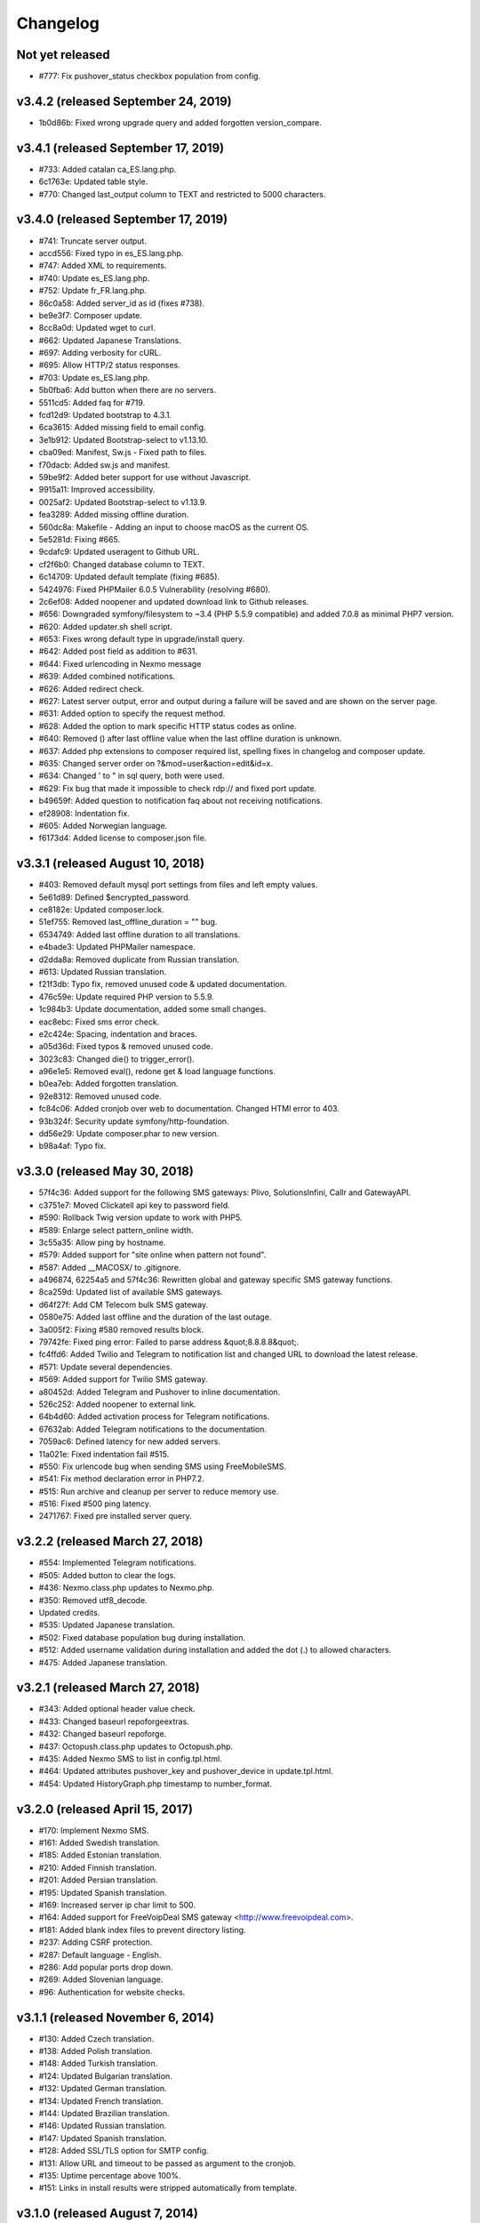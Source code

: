 Changelog
=========


Not yet released
----------------

* #777: Fix pushover_status checkbox population from config.

v3.4.2 (released September 24, 2019)
--------------------------------

* 1b0d86b: Fixed wrong upgrade query and added forgotten version_compare.

v3.4.1 (released September 17, 2019)
--------------------------------

* #733: Added catalan ca_ES.lang.php.
* 6c1763e: Updated table style.
* #770: Changed last_output column to TEXT and restricted to 5000 characters.

v3.4.0 (released September 17, 2019)
--------------------------------

* #741: Truncate server output.
* accd556: Fixed typo in es_ES.lang.php.
* #747: Added XML to requirements.
* #740: Update es_ES.lang.php.
* #752: Update fr_FR.lang.php.
* 86c0a58: Added server_id as id (fixes #738).
* be9e3f7: Composer update.
* 8cc8a0d: Updated wget to curl.
* #662: Updated Japanese Translations.
* #697: Adding verbosity for cURL.
* #695: Allow HTTP/2 status responses.
* #703: Update es_ES.lang.php.
* 5b0fba6: Add button when there are no servers.
* 5511cd5: Added faq for #719.
* fcd12d9: Updated bootstrap to 4.3.1.
* 6ca3615: Added missing field to email config.
* 3e1b912: Updated Bootstrap-select to v1.13.10.
* cba09ed: Manifest, Sw.js - Fixed path to files.
* f70dacb: Added sw.js and manifest.
* 59be9f2: Added beter support for use without Javascript.
* 9915a11: Improved accessibility.
* 0025af2: Updated Bootstrap-select to v1.13.9.
* fea3289: Added missing offline duration.
* 560dc8a: Makefile - Adding an input to choose macOS as the current OS.
* 5e5281d: Fixing #665.
* 9cdafc9: Updated useragent to Github URL.
* cf2f6b0: Changed database column to TEXT.
* 6c14709: Updated default template (fixing #685).
* 5424976: Fixed PHPMailer 6.0.5 Vulnerability (resolving #680).
* 2c6ef08: Added noopener and updated download link to Github releases.
* #656: Downgraded symfony/filesystem to ~3.4 (PHP 5.5.9 compatible) and added 7.0.8 as minimal PHP7 version.
* #620: Added updater.sh shell script.
* #653: Fixes wrong default type in upgrade/install query.
* #642: Added post field as addition to #631.
* #644: Fixed urlencoding in Nexmo message
* #639: Added combined notifications.
* #626: Added redirect check.
* #627: Latest server output, error and output during a failure will be saved and are shown on the server page.
* #631: Added option to specify the request method.
* #628: Added the option to mark specific HTTP status codes as online.
* #640: Removed () after last offline value when the last offline duration is unknown.
* #637: Added php extensions to composer required list, spelling fixes in changelog and composer update.
* #635: Changed server order on ?&mod=user&action=edit&id=x.
* #634: Changed ' to " in sql query, both were used.
* #629: Fix bug that made it impossible to check rdp:// and fixed port update.
* b49659f: Added question to notification faq about not receiving notifications.
* ef28908: Indentation fix.
* #605: Added Norwegian language.
* f6173d4: Added license to composer.json file.

v3.3.1 (released August 10, 2018)
--------------------------------

* #403: Removed default mysql port settings from files and left empty values.
* 5e61d89: Defined $encrypted_password.
* ce8182e: Updated composer.lock.
* 51ef755: Removed last_offline_duration = "" bug.
* 6534749: Added last offline duration to all translations.
* e4bade3: Updated PHPMailer namespace.
* d2dda8a: Removed duplicate from Russian translation.
* #613: Updated Russian translation.
* f21f3db: Typo fix, removed unused code & updated documentation.
* 476c59e: Update required PHP version to 5.5.9.
* 1c984b3: Update documentation, added some small changes.
* eac8ebc: Fixed sms error check.
* e2c424e: Spacing, indentation and braces.
* a05d36d: Fixed typos & removed unused code.
* 3023c83: Changed die() to trigger_error().
* a96e1e5: Removed eval(), redone get & load language functions.
* b0ea7eb: Added forgotten translation.
* 92e8312: Removed unused code.
* fc84c06: Added cronjob over web to documentation. Changed HTMl error to 403.
* 93b324f: Security update symfony/http-foundation.
* dd56e29: Update composer.phar to new version.
* b98a4af: Typo fix.

v3.3.0 (released May 30, 2018)
--------------------------------

* 57f4c36: Added support for the following SMS gateways: Plivo, SolutionsInfini, Callr and GatewayAPI.
* c3751e7: Moved Clickatell api key to password field.
* #590: Rollback Twig version update to work with PHP5.
* #589: Enlarge select pattern_online width.
* 3c55a35: Allow ping by hostname.
* #579: Added support for "site online when pattern not found".
* #587: Added __MACOSX/ to .gitignore.
* a496874, 62254a5 and 57f4c36: Rewritten global and gateway specific SMS gateway functions.
* 8ca259d: Updated list of available SMS gateways.
* d64f27f: Add CM Telecom bulk SMS gateway.
* 0580e75: Added last offline and the duration of the last outage.
* 3a005f2: Fixing #580 removed results block.
* 79742fe: Fixed ping error: Failed to parse address &quot;8.8.8.8&quot;.
* fc4ffd6: Added Twilio and Telegram to notification list and changed URL to download the latest release.
* #571: Update several dependencies.
* #569: Added support for Twilio SMS gateway.
* a80452d: Added Telegram and Pushover to inline documentation.
* 526c252: Added noopener to external link.
* 64b4d60: Added activation process for Telegram notifications.
* 67632ab: Added Telegram notifications to the documentation.
* 7059ac6: Defined latency for new added servers.
* 11a021e: Fixed indentation fail #515.
* #550: Fix urlencode bug when sending SMS using FreeMobileSMS.
* #541: Fix method declaration error in PHP7.2.
* #515: Run archive and cleanup per server to reduce memory use.
* #516: Fixed #500 ping latency.
* 2471767: Fixed pre installed server query.

v3.2.2 (released March 27, 2018)
--------------------------------

* #554: Implemented Telegram notifications.
* #505: Added button to clear the logs.
* #436: Nexmo.class.php updates to Nexmo.php.
* #350: Removed utf8_decode.
* Updated credits.
* #535: Updated Japanese translation.
* #502: Fixed database population bug during installation.
* #512: Added username validation during installation and added the dot (.) to allowed characters.
* #475: Added Japanese translation.

v3.2.1 (released March 27, 2018)
--------------------------------

* #343: Added optional header value check.
* #433: Changed baseurl repoforgeextras.
* #432: Changed baseurl repoforge.
* #437: Octopush.class.php updates to Octopush.php.
* #435: Added Nexmo SMS to list in config.tpl.html.
* #464: Updated attributes pushover_key and pushover_device in update.tpl.html.
* #454: Updated HistoryGraph.php timestamp to number_format.

v3.2.0 (released April 15, 2017)
--------------------------------

* #170: Implement Nexmo SMS.
* #161: Added Swedish translation.
* #185: Added Estonian translation.
* #210: Added Finnish translation.
* #201: Added Persian translation.
* #195: Updated Spanish translation.
* #169: Increased server ip char limit to 500.
* #164: Added support for FreeVoipDeal SMS gateway <http://www.freevoipdeal.com>.
* #181: Added blank index files to prevent directory listing.
* #237: Adding CSRF protection.
* #287: Default language - English.
* #286: Add popular ports drop down.
* #269: Added Slovenian language.
* #96:  Authentication for website checks.


v3.1.1 (released November 6, 2014)
----------------------------------

* #130: Added Czech translation.
* #138: Added Polish translation.
* #148: Added Turkish translation.
* #124: Updated Bulgarian translation.
* #132: Updated German translation.
* #134: Updated French translation.
* #144: Updated Brazilian translation.
* #146: Updated Russian translation.
* #147: Updated Spanish translation.
* #128: Added SSL/TLS option for SMTP config.
* #131: Allow URL and timeout to be passed as argument to the cronjob.
* #135: Uptime percentage above 100%.
* #151: Links in install results were stripped automatically from template.


v3.1.0 (released August 7, 2014)
--------------------------------

Features:

* #52: Uptime percentage per server for the last week.
* #101: Pushover.net support.
* #54: Improved phone/tablet compatibility.
* #75: Test mode for email and SMS settings.
* #86: Different design styles on status page (list, table).
* #82: Added Danish translation.
* #103: Added Russian translation.
* #109: Custom time-out per server.
* #119: Log and archive retention period.
* #110: Support for SMSGlobal SMS gateway <https://www.smsglobal.com/>.
* #82: Support for Danish SMS provider Smsit <http://www.smsit.dk/>

Bugs:

* #50: Validation on servers page.
* #62: Replace javascript confirm dialogs with Bootstrap modal dialogs.
* #66: Unable to add users with MySQL in strict mode.
* #83: Invalid redirect after switching languages and logging in.
* #105: Fixing check for websites with unverified SSL certificates.
* #107: Fixing update job for Synology DSM Task Scheduler.
* #108: URLs on Windows contained both back- and forward slashes.
* #111: Generated urls for non-default ports included the port twice.
* #28: Permission denied page.
* #53: User selection on server edit page.
* #115: Warning on server page when notifications are disabled.
* #117: Template service has been replaced by Twig.
* Composer added for dependencies.

v3.0.1 (released April 12, 2014)
--------------------------------

* #56: Minimum PHP version is PHP 5.3.7 (not PHP 5.3.0).
* #58: Server order on users page now matches the order on servers page.
* #59: Warning threshold ignored for notification trigger.
* #57: Added Chinese translation.
* #60: Added Italian translation.
* #61: Added Spanish translation.
* Sphinx is now used for documentation <http://sphinx.pocoo.org/>.


v3.0.0 (released April 6, 2014)
-------------------------------

* New module structure (not backwards compatible).
* Added user login system with 2 user levels (administrator and regular user).
* Added warning threshold option (set number of failed checks before server goes offline).
* Added SMTP support.
* Adding Bulgarian language file.
* Added history tracking of server uptime.
* Added history graphs of server uptime and latency.
* Added user profile page.
* Status page is now default homepage.
* Updated translations.
* Date and time formats are taken from language file and localized per language.
* When checking a website, the updater will now follow 302 Location headers.
* String/pattern search on websites did not work for websites with compression turned on.
* The monitor now uses a custom user agent so it can be identified in access logs (Mozilla/5.0 (compatible; phpservermon/version; +http://www.phpservermonitor.org)).
* Improved mobile compatibility.
* Template directory restructured to correspond with module structure.
* Switched from mysql_* to PDO.
* Updated PHPMailer package to v5.2.6.
* Fixed several XSS vulnerabilities.
* Project website updated to <http://www.phpservermonitor.org>


v2.1.0 (released February 8, 2014)
----------------------------------

* PHP 5.3+ required
* Merged PHP Server Monitor Plus project by Luiz Alberto S. Ribeiro (<https://github.com/madeinnordeste/PHP-Server-Monitor-Plus>).
* New layout
* New install module.
* Regex search on website has been added.
* Support for mosms provider.
* Support for Textmarketer provider.
* Language files are now automatically detected, instead of a hardcoded list.
* Adding Korean language file.
* Adding Portuguese / Brazilian language file.
* Large status page.
* New config file (see install instructions in README).
* Cronjob will be prevented from running multiple times at the same time (with a 10 mins timeout).


v2.0.1 (released October 29, 2011)
----------------------------------

* Adding German language file.
* Adding French language file.
* classes/sm/smUpdaterStatus.class.php: the curl option CURLOPT_CUSTOMREQUEST has been changed to CURLOPT_NOBODY.
* Servers page: auto refresh can be configured at the config page.
* Servers page: if the server is a website, the "Domain/Ip" field will be a link to the website.
* New text message gateway: Clickatell.com.
* If cURL is not installed, the install.php script will throw an error.
* HTTP status codes 5xx will also be treated as error.


v2.0.0 (released October 19, 2009)
----------------------------------

* Server type ("service" or "website").
* Different types of notification.
* New text message gateways.
* Code rewrite.
* New layout.
* Check for updates function.


v1.0.1 (released September 18, 2008)
------------------------------------

* log.php
* tpl/log.tpl.html
* Select order by clause used datetime field after DATE_FORMAT had been performed, resulting in a wrong list of log entries shown.


v1.0.0 (released July 16, 2008)
-------------------------------

* Initial release
